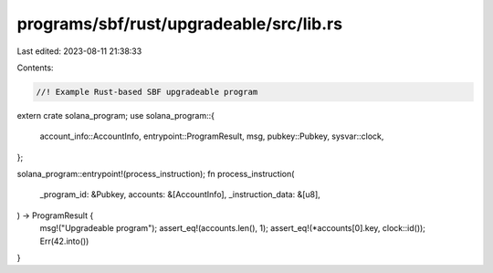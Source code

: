 programs/sbf/rust/upgradeable/src/lib.rs
========================================

Last edited: 2023-08-11 21:38:33

Contents:

.. code-block:: rs

    //! Example Rust-based SBF upgradeable program

extern crate solana_program;
use solana_program::{
    account_info::AccountInfo, entrypoint::ProgramResult, msg, pubkey::Pubkey, sysvar::clock,
};

solana_program::entrypoint!(process_instruction);
fn process_instruction(
    _program_id: &Pubkey,
    accounts: &[AccountInfo],
    _instruction_data: &[u8],
) -> ProgramResult {
    msg!("Upgradeable program");
    assert_eq!(accounts.len(), 1);
    assert_eq!(*accounts[0].key, clock::id());
    Err(42.into())
}


